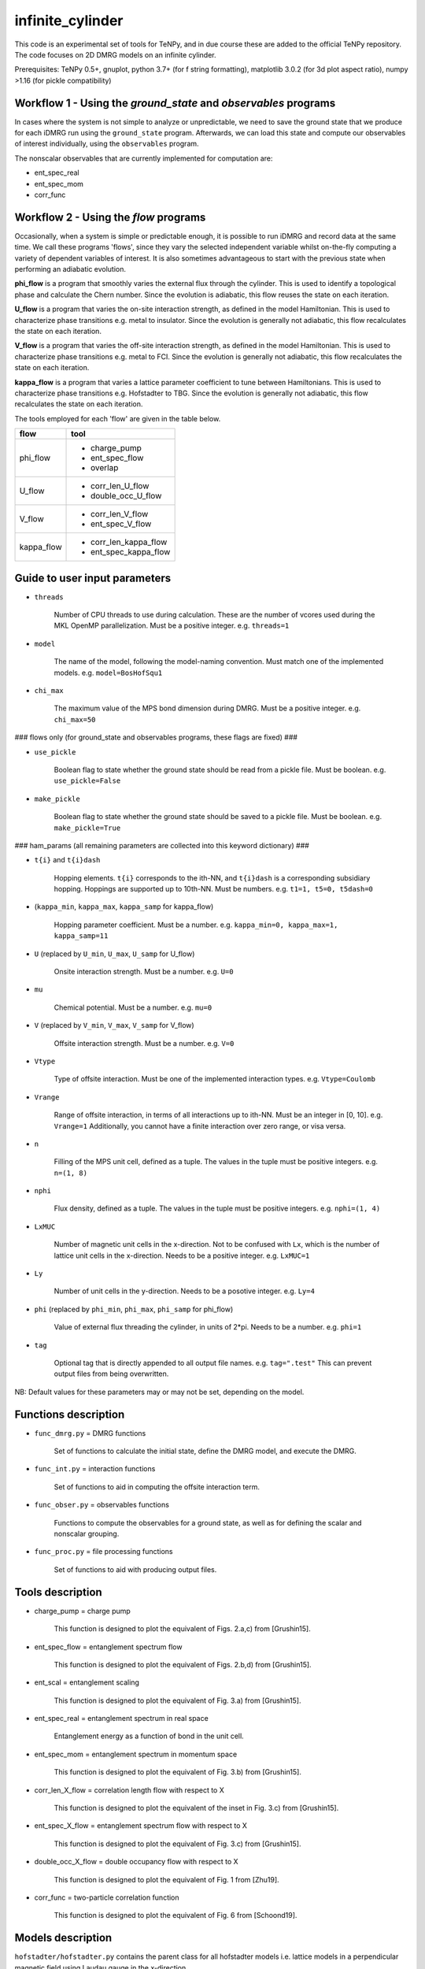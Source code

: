 infinite_cylinder
=================

This code is an experimental set of tools for TeNPy, and in due course these are added to the official TeNPy repository. The code focuses on 2D DMRG models on an infinite cylinder.

Prerequisites: TeNPy 0.5+, gnuplot, python 3.7+ (for f string formatting), matplotlib 3.0.2 (for 3d plot aspect ratio), numpy >1.16 (for pickle compatibility)

Workflow 1 - Using the `ground_state` and `observables` programs
----------------------------------------------------------------

In cases where the system is not simple to analyze or unpredictable, we need to save the ground state that we produce for each iDMRG run using the ``ground_state`` program. Afterwards, we can load this state and compute our observables of interest individually, using the ``observables`` program.

The nonscalar observables that are currently implemented for computation are:

* ent_spec_real
* ent_spec_mom
* corr_func

Workflow 2 - Using the `flow` programs
--------------------------------------

Occasionally, when a system is simple or predictable enough, it is possible to run iDMRG and record data at the same time. We call these programs 'flows', since they vary the selected independent variable whilst on-the-fly computing a variety of dependent variables of interest. It is also sometimes advantageous to start with the previous state when performing an adiabatic evolution.

**phi_flow** is a program that smoothly varies the external flux through the cylinder. This is used to identify a topological phase and calculate the Chern number. Since the evolution is adiabatic, this flow reuses the state on each iteration.

**U_flow** is a program that varies the on-site interaction strength, as defined in the model Hamiltonian. This is used to characterize phase transitions e.g. metal to insulator. Since the evolution is generally not adiabatic, this flow recalculates the state on each iteration.

**V_flow** is a program that varies the off-site interaction strength, as defined in the model Hamiltonian. This is used to characterize phase transitions e.g. metal to FCI. Since the evolution is generally not adiabatic, this flow recalculates the state on each iteration.

**kappa_flow** is a program that varies a lattice parameter coefficient to tune between Hamiltonians. This is used to characterize phase transitions e.g. Hofstadter to TBG. Since the evolution is generally not adiabatic, this flow recalculates the state on each iteration.

The tools employed for each 'flow' are given in the table below.

==========   =====================
**flow**     **tool**
==========   =====================
phi_flow     * charge_pump
             * ent_spec_flow
             * overlap
----------   ---------------------
U_flow       * corr_len_U_flow
             * double_occ_U_flow
----------   ---------------------
V_flow       * corr_len_V_flow
             * ent_spec_V_flow
----------   ---------------------
kappa_flow   * corr_len_kappa_flow
             * ent_spec_kappa_flow
==========   =====================

Guide to user input parameters
------------------------------

* ``threads``

    Number of CPU threads to use during calculation. These are the number of vcores used during the MKL OpenMP parallelization. Must be a positive integer. e.g. ``threads=1``

* ``model``

    The name of the model, following the model-naming convention. Must match one of the implemented models. e.g. ``model=BosHofSqu1``

* ``chi_max``

    The maximum value of the MPS bond dimension during DMRG. Must be a positive integer. e.g. ``chi_max=50``

### flows only (for ground_state and observables programs, these flags are fixed) ###

* ``use_pickle``

    Boolean flag to state whether the ground state should be read from a pickle file. Must be boolean. e.g. ``use_pickle=False``

* ``make_pickle``

    Boolean flag to state whether the ground state should be saved to a pickle file. Must be boolean. e.g. ``make_pickle=True``

### ham_params (all remaining parameters are collected into this keyword dictionary) ###

* ``t{i}`` and ``t{i}dash``

    Hopping elements. ``t{i}`` corresponds to the ith-NN, and ``t{i}dash`` is a corresponding subsidiary hopping. Hoppings are supported up to 10th-NN. Must be numbers. e.g. ``t1=1, t5=0, t5dash=0``

* (``kappa_min``, ``kappa_max``, ``kappa_samp`` for kappa_flow)

    Hopping parameter coefficient. Must be a number. e.g. ``kappa_min=0, kappa_max=1, kappa_samp=11``

* ``U`` (replaced by ``U_min``, ``U_max``, ``U_samp`` for U_flow)

    Onsite interaction strength. Must be a number. e.g. ``U=0``

* ``mu``

    Chemical potential. Must be a number. e.g. ``mu=0``

* ``V`` (replaced by ``V_min``, ``V_max``, ``V_samp`` for V_flow)

    Offsite interaction strength. Must be a number. e.g. ``V=0``

* ``Vtype``

    Type of offsite interaction. Must be one of the implemented interaction types. e.g. ``Vtype=Coulomb``

* ``Vrange``

    Range of offsite interaction, in terms of all interactions up to ith-NN. Must be an integer in [0, 10]. e.g. ``Vrange=1`` Additionally, you cannot have a finite interaction over zero range, or visa versa.

* ``n``

    Filling of the MPS unit cell, defined as a tuple. The values in the tuple must be positive integers. e.g. ``n=(1, 8)``

* ``nphi``

    Flux density, defined as a tuple. The values in the tuple must be positive integers. e.g. ``nphi=(1, 4)``

* ``LxMUC``

    Number of magnetic unit cells in the x-direction. Not to be confused with ``Lx``, which is the number of lattice unit cells in the x-direction. Needs to be a positive integer. e.g. ``LxMUC=1``

* ``Ly``

    Number of unit cells in the y-direction. Needs to be a posotive integer. e.g. ``Ly=4``

* ``phi`` (replaced by ``phi_min``, ``phi_max``, ``phi_samp`` for phi_flow)

    Value of external flux threading the cylinder, in units of 2*pi. Needs to be a number. e.g. ``phi=1``

* ``tag``

    Optional tag that is directly appended to all output file names. e.g. ``tag=".test"`` This can prevent output files from being overwritten.

NB: Default values for these parameters may or may not be set, depending on the model.

Functions description
---------------------

* ``func_dmrg.py`` = DMRG functions

    Set of functions to calculate the initial state, define the DMRG model, and execute the DMRG.

* ``func_int.py`` = interaction functions

    Set of functions to aid in computing the offsite interaction term.

* ``func_obser.py`` = observables functions

    Functions to compute the observables for a ground state, as well as for defining the scalar and nonscalar grouping.

* ``func_proc.py`` = file processing functions

    Set of functions to aid with producing output files.


Tools description
-----------------

* charge_pump = charge pump

    This function is designed to plot the equivalent of Figs. 2.a,c) from [Grushin15].

* ent_spec_flow = entanglement spectrum flow

    This function is designed to plot the equivalent of Figs. 2.b,d) from [Grushin15].

* ent_scal = entanglement scaling

    This function is designed to plot the equivalent of Fig. 3.a) from [Grushin15].

* ent_spec_real = entanglement spectrum in real space

    Entanglement energy as a function of bond in the unit cell.

* ent_spec_mom = entanglement spectrum in momentum space

    This function is designed to plot the equivalent of Fig. 3.b) from [Grushin15].

* corr_len_X_flow = correlation length flow with respect to X

    This function is designed to plot the equivalent of the inset in Fig. 3.c) from [Grushin15].

* ent_spec_X_flow = entanglement spectrum flow with respect to X

    This function is designed to plot the equivalent of Fig. 3.c) from [Grushin15].

* double_occ_X_flow = double occupancy flow with respect to X

    This function is designed to plot the equivalent of Fig. 1 from [Zhu19].

* corr_func = two-particle correlation function

    This function is designed to plot the equivalent of Fig. 6 from [Schoond19].

Models description
------------------

``hofstadter/hofstadter.py`` contains the parent class for all hofstadter models i.e. lattice models in a perpendicular magnetic field using Laudau gauge in the x-direction

* ``hofstadter/squ_1.py``

    Hofstadter model with 1st-NN hoppings on a square lattice

* ``hofstadter/hex_1.py``

    Hofstadter model with 1st-NN hoppings on a honeycomb lattice

* ``hofstadter/hex_1_hex_5.py``

    Hofstadter model with 1st- and 5th-NN hoppings on a honeycomb lattice

* ``hofstadter/hex_1_hex_5_orbital.py``

    Hofstadter model with 1st- and 5th-NN hoppings on a honeycomb lattice and two orbitals per site

Directory structure
-------------------

Below is a description of the directory structure of infinite_cylinder, listed alphabetically.

**.idea** is used to store PyCharm configuration files, in case we would like to make changes to the code using a PyCharm project on a remote computer.

**code** contains the source code, categorized into the several parts. **code/functions** is used to store the auxiliary functions for the main programs. **code/models** is used to store custom MPO Hamiltonian python class files. Basic Hamiltonians are already implemented in TeNPy (e.g. Ising model). However, in this directory we store our own Hamiltonian classes. **code/lattices** is used to store custom lattices python class files. Basic lattices are already implemented in TeNPy (e.g. honeycomb). However, in this directory we store our own lattice classes. **code/standalone** is used to store completely independent scripts that do not require the rest of the TeNPy library to run e.g. band structure calculations, Chern number calculations, and plotting scripts. **code/utilities** is used to store python scripts that are used for debugging or checking models, lattices, or other parts of the main code.

**data** is used to store all of the output dat files, organised into their corresponding tool subdirectories (e.g. **ent_spec_real**). Inside each of the tools subdirectories, you will find the models subdirectories (e.g. **BosHofSqu1**). All necessary directories are created at run-time.

**logs** is used to store all of the stdout and stderr output from each run into their corresponding flows subdirectories (e.g. **phi_flow**). Inside each of the flow subdirectories, you will find the models subdirectories (e.g. **BosHofSqu1**). All necessary directories are created at run-time.

**notes** stores Mathematica notebooks for the analysis of the models, and other miscellaneous text files with memos and ideas for future reference.

**pickles** is used to store all of the saved states and DMRG engines into their corresponding flow subdirectories (e.g. **phi_flow**). Inside each of the flow subdirectories, you will find the models subdirectories (e.g. **BosHofSqu1**). All necessary directories are created at run-time.

**scripts** contains bash and python scripts that are used for processing or plotting output, for example.

NB: The ``old`` directories contain backup files and previous iterations of the code. They should be excluded from the source.

File naming convention
----------------------

All output .dat files are named as follows. In the list below, names used in the file name (if any) are given first, then the name of the variables in the code are given in brackets. The convention is that the names in the file name do not have underscores so that the file name is easier to read. The variable names have underscores but only after the quantity itself (which does not have an underscore). For example, ``Vtype`` does not have an underscore because it is a quantity, whereas ``V_max`` has an underscore because the quantity is ``V`` and we want the max value that ``V`` can take.

*stem*

- (``tool`` -- e.g. ``charge_pump``)
- (``model`` -- e.g. ``BosHofSqu1``)
- chi (``chi_max``)
- chiK (``chiK_max`` -- only for the ent_spec_mom calculation)

*leaf*

- t{i} (``t1``)
- t{i}dash (``t2dash``)
- kappa (``kappa_min``, ``kappa_max``, ``kappa_samp`` -- only for the kappa_flow)
- U (``U`` or ``U_min``, ``U_max``, ``U_samp``)
- mu (``mu``)
- V (``V``, ``Vtype``, ``Vrange`` or ``V_min``, ``V_max``, ``V_samp``, ``Vtype``, ``Vrange``)
- Vtype (``Vtype`` -- e.g. ``Coulomb``)
- Vrange (``Vrange`` -- e.g. 2 for interactions up to and including 2nd-NN)
- n (``nn``, ``nd``)
- nphi (``p``, ``q``)
- LxMUC (``LxMUC`` -- not to be confused with the ``Lx`` for the lattice)
- Ly (``Ly``)
- phi (``phi`` or ``phi_min``, ``phi_max``, ``phi_samp``)
- (``tag`` -- optional)

NB: For a range of parameter values in an output file, we denote this by the order: min value _ max value _ number of samples (e.g. ``V_0_1_4_Coulomb_1``). All zero values are cut from the file name for brevity.

*name = stem + leaf*

Example:  ``data/charge_pump/BosHofSqu1/charge_pump_BosHofSqu1_chi_50_t1_1_n_1_8_nphi_1_4_LxMUC_1_Ly_4_phi_0_2_21.dat``

Model naming convention
-----------------------

All models are named as follows:

- particle statistics (e.g. ``Bos``/``Fer`` for bosons/fermions -- 3 letter abbreviation)
- model name (e.g. ``Hof`` for the Hofstadter model -- 3 letter abbreviation)
- hopping terms (e.g. ``Squ1Squ2`` for 1st- and 2nd-NN hoppings on a square lattice -- 3 letter abbreviations for the lattices, listed from short to long range hopping)
- other degrees of freedom (e.g. ``OrbitalSpin`` -- full names, in alphabetical order)

Example: ``model='FerHofHex1Hex5Orbital'``

Furthermore, all models with the same model name are grouped into their own subdirectories in ``code/models``.

NB:  model class names do not have the particle statistics prefix and are additionally suffixed with ``Model``.

Pickling capability
-------------------

The pickling capability is used to save the state ``[E, psi, M]``, or initial engine ``engine``. For example, you can save an (expensive) initial DMRG wavefunction, so that you can perform a variety of calculations with it at a later stage. You can set the boolean parameters ``use_pickle`` (to use a pickled state/engine) or ``make_pickle`` (to pickle a state/engine for later) in the parameter files. By default, all pickling is set to ``False`` in the flows.

Shelving capability
-------------------

The ``max_hours`` is set in the dmrg parameters. If this time is exceeded then the dmrg run is shelved, which means that the process is exited early. For workflow 1, if ``make_pickle`` is requested then this shelved run is pickled and if ``use_pickle`` is requested, then this shelved run is loaded. For the ground_state program, the code will continue converging the shelved run from where it left off. Hence, for workflow 1 you can repeatedly shelve a run, pickle it, load it again, shelve it, ... until you converge to the desired precision. You can also look at the observables along the way. This is useful since here you might be dealing with a demanding state, which requires an unknown amount of time to converge. For workflow 2, shelving simply acts as a time-limit for each run of the flow -- the flow continues. In this workflow, shelved pickles are not implemented.

Algorithm scaling
-----------------

Upper-limit scaling relations (actually slightly better due to matrix multiplication optimizations in LAPACK):

Run time: ~O(chi^3 D d^3 + chi^2 D^2 d^2)

NB: This run time scaling is for a single bond update. There is an overall factor with the total number of sites N=Lx*Ly for each sweep in your MPS. The exponential scaling with Ly comes from the fact that you *should*
increase the chi exponentially with Ly, because you expect to have S~= const*Ly from the area law.

Memory usage: ~O(chi^2 d N + 2 chi^2 D N)

* chi = MPS bond dimension
* D = maximum MPO bond dimension
* d = single-site Hilbert space dimension
* N = total number of sites (including extra_dof sites) in the MPS unit cell

Getting started: Madhav Mohan
-----------------------------

1. **Fork the github repository.** You should fork this repository into the directory ``~/PycharmProjects/``. Guide to forking is here: https://guides.github.com/activities/forking/ Please do not submit pull requests or try to push changes to the repository for now. Further useful commands for git versioning can be found in ``~/PycharmProjects/infinite_cylinder/notes/git_commands``.

2. **Set up conda environment (optional).** If you would like to use the exact same conda environment as me, you can now go to ``~/PycharmProjects/infinite_cylinder/notes/`` and type:

``(base) user@computer:~/PycharmProjects/infinite_cylinder/notes/$ conda create --name Bart --file Bart-spec-file.txt``

After you press enter, you will see:

``(Bart) user@computer:~/PycharmProjects/infinite_cylinder/notes/$``

As you can notice, the environment has now changed from base to Bart. Further useful commands for conda environments can be found in ``~/PycharmProjects/infinite_cylinder/notes/conda_commands``.

3. **Configure the PyCharm project.** Go to ``~/PycharmProjects/infinite_cylinder/`` and type:

``user@computer:~/PycharmProjects/infinite_cylinder/$ pycharm-professional &``

This should start an infinite_cylinder Pycharm project. Go to ``File>Settings>Project Interpreter`` and make sure that you have an anaconda project interpreter selected (either the base or Bart). Go to ``File>Settings>Project Structure`` and mark the ``code`` folder as a source folder (it should be blue), and ``Add Content Root`` then add the path to TeNPy directory (for me it is ``/home/bart/TeNPy/``).

4. **Compute your first ground state wavefunction.** Open ``code/ground_state.py`` and run it with the default parameters. You should understand what they all mean. This should take a few minutes to run. When this is done, use a terminal to navigate to ``~/PycharmProjects/infinite_cylinder/pickles`` and notice that a directory has now been created called ground_state. Inside this directory is the ground state wavefunction that you have produced. It is not human readable.

5. **Compute the entanglement entropy of the ground state wavefunction.** In PyCharm, open ``code/observables.py`` and run it with the default parameters. These parameters must match exactly the parameters that you used when you ran ``ground_state.py`` because the code is now looking for a wavefunction file with those parameters in the name. This should take a few seconds. You should see the von Neumann entanglement entropy output to the console. Congratulations, this is effectively a data point on your graph. You know what S is, and you can calculate Ly/lB based on the parameters you gave. Does this value converge as you increase ``chi_max``?

Masters project: Madhav Mohan
-----------------------------

1. **Reproduce an equivalent of Fig. 3 from [Schoond19] for the FerHofSqu1 model at 1/3 filling.** For this, you should use workflow 1 and for each system with filling nu=n/nphi=1/3: compute the von Neumann entanglement entropy, S, for various MPS bond dimensions, chi. That is for fermions with nearest-neighbor interactions: V=10, Vtype='Coulomb', Vrange=1. What do you notice when you plot S vs. 1/chi ? You should see a convergence of the entanglement entropy as you increase the MPS bond dimension (e.g. chi=50, 100, ..., 500). In each case, extrapolate this convergence to get an estimate (with errors) for S in the chi->infty limit. This will form one data point (with error bars) on your graph of S against Ly/lB. Repeating this for a variety of systems with different Ly or nphi, you should get a straight line confirming the area law of entanglement. The (absolute value of the) y-intercept of this straight line is the topological entanglement entropy. What value do you get for the topological entanglement entropy? For the 1/3 state, this value should be 0.549. Keep improving the data points on this plot until you get an agreement to 2 decimal places.

2. **Plot the area law graph for the BosHofSqu1 model at 1/2 filling.** Reproduce the area law plot, as above, now for the BosHofSqu1 model at 1/2 filling. That is hardcore bosons with V=0, Vtype='Coulomb', Vrange=0. You should notice that the computations are faster than for fermions. The topological entanglement entropy for this system is 0.347. Keep improving the data points on this plot until you get an agreement to 2 decimal places.

3. **Decide on a routine.** You have now computed the area law plots for both bosons and fermions. What difficulties arose during your calculations? How large did you have to make the MPS bond dimension to get a convincing convergence extrapolation of S? In what increments is it most efficient to increase chi? Which values of nphi yield fractional quantum Hall states? Are some flux densities more robust than others? Using everything that you have learned, you need to decide on a routine that you can repeat for other Hamiltonians. This project is all about comparing topological entanglement entropy values. So in order to make it a fair test, we need to systematically produce area law plots to the same precision.

4. **Tune the interaction range for the FerHofSqu1 model at 1/3 filling.** You already have a plot for fermions with NN interactions from step 1. Now you can plot the area law for fermions with up to 2nd-NN interactions i.e. V=10, Vtype='Coulomb', Vrange=2. You can then make the interaction longer range by increasing Vrange=3, 4, ..., 10. How far can you get before iDMRG becomes prohibitively slow? What do you notice about the values of the topological entanglement entropy as you increase the interaction range? Originally, for NN-interacting fermions in step 1, you found that the value was 0.549. This value is expected to stay the same since this is the well-known Laughlin state, which is undoubtedly Abelian. Does it indeed stay the same?

5. **[ORIGINAL RESULT] Tune the interaction range for the FerHofSqu1 model at 2/5 filling.** Unlike the 1/3 Laughlin state, the statistics of the FQH state at 2/5 filling is disputed. Jain's composite fermion theory predicts that this ground state has Abelian statistics, whereas the conformal field theory approach (i.e. the Gaffnian) yields non-Abelian statistics. In the recent paper by [Yang19], they claim that this discrepancy is due to the fact that Jain's theory makes an implicit assumption of short-range interactions. The topological entanglement entropy can tell us whether the statistics are Abelian or non-Abelian. Compute the area law now for the FerHofSqu1 model at 2/5 filling for a variety of interaction ranges. What do you notice about the topological entanglement entropy? If their theory is correct, you should observe that the initial value of 0.549 increases as we increase the range of the interactions. Does it increase? You can compare your short-range results with the paper by [Estienne15].

6. **[ORIGINAL RESULT] Tune the interaction range for the FerHofSqu1 model at 3/7 filling.** Following the future work section in the paper by [Yang19], it is now interesting to investigate another disputed filling factor: 3/7. Repeat the calculation from step 5, with this filling. In this case, it is even an original result at short-range. The topological entanglement entropy in the Abelian case is 0.973. Do you get an agreement with this? What happens to this value as you increase the interaction range? Does the topological entanglement entropy increase, as predicted by [Yang19]?

7. **[ORIGINAL RESULT] Diversify the results.** Now that we have two original investigations (2/5 and 3/7), it is time to collect more data to reinforce our claims. The results can be improved in several ways:

* Perform the calculations with the Yukawa interaction.
* Perform the calculations for the hexagonal Hofstadter model.
* Find contested bosonic FQH states, and then perform the calculations for bosons.

All of the code needed for this project is already implemented. The challenge lies in building enough experience in performing iDMRG calculations to understand when the results can be trusted as we push the algorithm to its limits.

HPC Workflow
------------

laptop = assumed to be the computer you are working on

dart = the main hub for all computational data

remotes = remote computers used for running jobs (e.g. dart, dirac, weyl)

1) **run.sh** -- run programs on remotes (execute on remotes)
2) **sync_pickles.sh** -- sync pickles from remotes to dart. Will ask before syncing. (execute on laptop)
3) **run_obs.sh** -- run observables on dart/remotes (execute on dart/remotes)
4) **sync_logs.sh** -- sync log_observables from dart to laptop. Will ask before syncing. (execute on laptop)
5) **log_analysis.py** -- analyse the log_observables files (execute in directory)

Helper scripts:

* **keep_top_two.py** -- delete all files other than those with the largest two values of chi for each configuration. Will ask before deleting. (execute in directory)
* **list_configs.py** -- generate a sorted list of all configurations in a directory (execute in directory)
* **configurations.py** -- generate a sorted list of all commands to run in a given Ly/lB interval (execute anywhere)

Consequences of the workflow:

* Any pickles on remotes (other than dart) haven not yet been copied to dart, since pickles are deleted after they are copied.
* All ``logs/observables`` directories on remotes (other than dart) should be empty, since ``run_obs.sh`` should only be run from dart.
* All ``logs/ground_state`` directories are left as they are, since they may contain error messages from crashed runs.

References
----------

[Grushin15] "Characterization and stability of a fermionic ν=1/3 fractional Chern insulator" by Adolfo G. Grushin, Johannes Motruk, Michael P. Zaletel, Frank Pollmann, PRB **91**, 035136 (2015). https://arxiv.org/abs/1407.6985

[Zhu19] "Spin/orbital density wave and Mott insulator in two-orbital Hubbard model on honeycomb lattice" by Zheng Zhu, D. N. Sheng, and Liang Fu, Phys. Rev. Lett. **123**, 087602 (2019). https://arxiv.org/abs/1812.05661

[Schoond19] "Interaction-driven plateau transition between integer and fractional Chern Insulators" by Leon Schoonderwoerd, Frank Pollmann, Gunnar Möller, arXiv pre-print (2019). https://arxiv.org/abs/1908.00988

[Yang19] "Effective Abelian theory from a non-Abelian topological order in ν=2/5 fractional quantum Hall effect" by Bo Yang, Ying-Hai Wu, Zlatko Papic, Phys. Rev. B **100**, 245303 (2019). https://arxiv.org/abs/1907.12572

[Estienne15] "Correlation Lengths and Topological Entanglement Entropies of Unitary and Non-Unitary Fractional Quantum Hall Wavefunctions" by B. Estienne, N. Regnault, B. A. Bernevig, Phys. Rev. Lett. **114**, 186801 (2015). https://arxiv.org/abs/1406.6262
